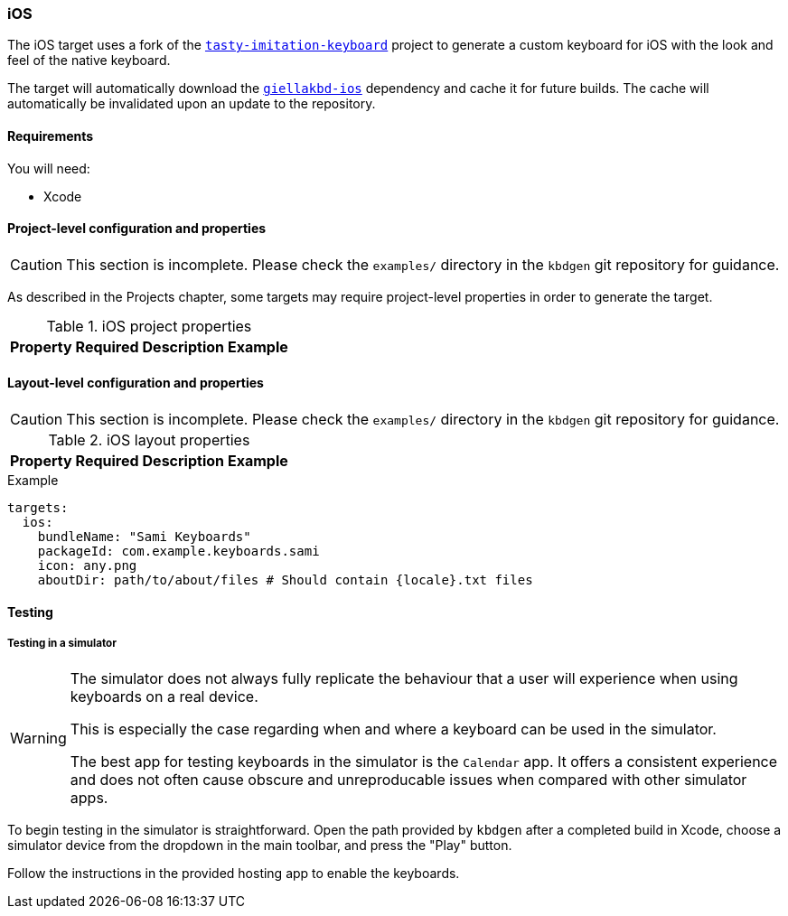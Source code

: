 === iOS

The iOS target uses a fork of the https://github.com/archagon/tasty-imitation-keyboard[`tasty-imitation-keyboard`] 
project to generate a custom keyboard for iOS with the look and feel of the
native keyboard.

The target will automatically download the https://github.com/divvun/giellakbd-ios[`giellakbd-ios`]
dependency and cache it for future builds. The cache will automatically be invalidated upon
an update to the repository.

==== Requirements

You will need:

* Xcode

// === Installation and environment configuration
// TODO: will be needed once hfst-ospell-rust is integrated


==== Project-level configuration and properties

CAUTION: This section is incomplete. Please check the `examples/` directory in the `kbdgen` git repository
for guidance.

As described in the Projects chapter, some targets may require project-level
properties in order to generate the target.

.iOS project properties
[%autowidth.spread, cols="m,d,d,a", options="header"]
|===
|Property
|Required
|Description
|Example

|===

==== Layout-level configuration and properties

CAUTION: This section is incomplete. Please check the `examples/` directory in the `kbdgen` git repository
for guidance.

.iOS layout properties
[%autowidth.spread, cols="m,d,d,a", options="header"]
|===
|Property
|Required
|Description
|Example

|===

.Example
[source,yaml]
----
targets:
  ios:
    bundleName: "Sami Keyboards"
    packageId: com.example.keyboards.sami
    icon: any.png
    aboutDir: path/to/about/files # Should contain {locale}.txt files
----

==== Testing

===== Testing in a simulator

[WARNING]
====
The simulator does not always fully replicate the behaviour that a user will
experience when using keyboards on a real device.

This is especially the case regarding when and where a keyboard can be used in
the simulator.

The best app for testing keyboards in the simulator is the `Calendar` app. It offers
a consistent experience and does not often cause obscure and unreproducable issues
when compared with other simulator apps.
====

To begin testing in the simulator is straightforward. Open the path provided by
`kbdgen` after a completed build in Xcode, choose a simulator device from the dropdown
in the main toolbar, and press the "Play" button.

Follow the instructions in the provided hosting app to enable the keyboards.

// ==== Testing on a device